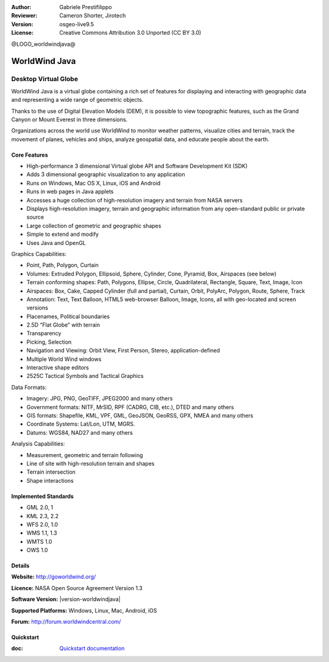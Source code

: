 :Author: Gabriele Prestifilippo
:Reviewer: Cameron Shorter, Jirotech
:Version: osgeo-live9.5
:License: Creative Commons Attribution 3.0 Unported (CC BY 3.0)

@LOGO_worldwindjava@

.. image:: /images/project_logos/logoNasaJWW.png
  :alt: project logo
  :align: right
  :target: http://goworldwind.org/

WorldWind Java
================================================================================
Desktop Virtual Globe
~~~~~~~~~~~~~~~~~~~~~~~~~~~~~~~~~~~~~~~~~~~~~~~~~~~~~~~~~~~~~~~~~~~~~~~~~~~~~~~~


WorldWind Java is a virtual globe containing a rich set of features for displaying and interacting with geographic data and representing a wide range of geometric objects.

Thanks to the use of Digital Elevation Models (DEM), it is possible to view topographic features, such as the Grand Canyon or Mount Everest in three dimensions.

Organizations across the world use WorldWind to monitor weather patterns, visualize cities and terrain, track the movement of planes, vehicles and ships, analyze geospatial data, and educate people about the earth.

.. image:: /images/projects/worldwindjava/javaworldwind_main.png
 :scale: 50 %
 :alt: WorldWind Java Example
 :align: right

Core Features
--------------------------------------------------------------------------------

* High-performance 3 dimensional Virtual globe API and Software Development Kit (SDK)
* Adds 3 dimensional geographic visualization to any application
* Runs on Windows, Mac OS X, Linux, iOS and Android
* Runs in web pages in Java applets
* Accesses a huge collection of high-resolution imagery and terrain from NASA servers
* Displays high-resolution imagery, terrain and geographic information from any open-standard public or private source
* Large collection of geometric and geographic shapes
* Simple to extend and modify
* Uses Java and OpenGL

Graphics Capabilities:

* Point, Path, Polygon, Curtain
* Volumes: Extruded Polygon, Ellipsoid, Sphere, Cylinder, Cone, Pyramid, Box, Airspaces (see below)
* Terrain conforming shapes: Path, Polygons, Ellipse, Circle, Quadrilateral, Rectangle, Square, Text, Image, Icon
* Airspaces: Box, Cake, Capped Cylinder (full and partial), Curtain, Orbit, PolyArc, Polygon, Route, Sphere, Track
* Annotation: Text, Text Balloon, HTML5 web-browser Balloon, Image, Icons, all with geo-located and screen versions
* Placenames, Political boundaries
* 2.5D “Flat Globe” with terrain
* Transparency
* Picking, Selection
* Navigation and Viewing: Orbit View, First Person, Stereo, application-defined
* Multiple World Wind windows
* Interactive shape editors
* 2525C Tactical Symbols and Tactical Graphics

Data Formats:

* Imagery: JPG, PNG, GeoTIFF, JPEG2000 and many others
* Government formats: NITF, MrSID, RPF (CADRG, CIB, etc.), DTED and many others
* GIS formats: Shapefile, KML, VPF, GML, GeoJSON, GeoRSS, GPX, NMEA and many others
* Coordinate Systems: Lat/Lon, UTM, MGRS.
* Datums: WGS84, NAD27 and many others

Analysis Capabilities:

*  Measurement,  geometric and terrain following
* Line of site with high-resolution terrain and shapes
* Terrain intersection
* Shape interactions

Implemented Standards
--------------------------------------------------------------------------------

* GML 2.0, 1
* KML 2.3, 2.2
* WFS 2.0, 1.0
* WMS 1.1, 1.3
* WMTS 1.0
* OWS 1.0

Details
--------------------------------------------------------------------------------

**Website:** http://goworldwind.org/

**Licence:** NASA Open Source Agreement Version 1.3

**Software Version:** |version-worldwindjava|

**Supported Platforms:** Windows, Linux, Mac, Android, iOS

**Forum:** http://forum.worldwindcentral.com/

Quickstart
--------------------------------------------------------------------------------
    
:doc: `Quickstart documentation <../quickstart/worldwindjava_quickstart>`_

